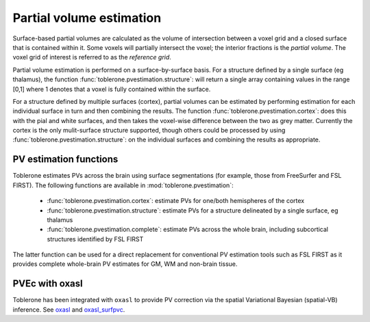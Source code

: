 .. _pvestimation-index:

Partial volume estimation
==============================

Surface-based partial volumes are calculated as the volume of intersection between a voxel grid and a closed surface that is contained within it. Some voxels will partially intersect the voxel; the interior fractions is the *partial volume*. The voxel grid of interest is referred to as the *reference grid*. 

Partial volume estimation is performed on a surface-by-surface basis. For a structure defined by a single surface (eg thalamus), the function :func:`toblerone.pvestimation.structure`: will return a single array containing values in the range [0,1] where 1 denotes that a voxel is fully contained within the surface. 

For a structure defined by multiple surfaces (cortex), partial volumes can be estimated by performing estimation for each individual surface in turn and then combining the results. The function :func:`toblerone.pvestimation.cortex`: does this with the pial and white surfaces, and then takes the voxel-wise difference between the two as grey matter. Currently the cortex is the only mulit-surface structure supported, though others could be processed by using :func:`toblerone.pvestimation.structure`: on the individual surfaces and combining the results as appropriate. 

PV estimation functions 
----------------------------------

Toblerone estimates PVs across the brain using surface segmentations (for example, those from FreeSurfer and FSL FIRST). The following functions are available in :mod:`toblerone.pvestimation`: 

   * :func:`toblerone.pvestimation.cortex`: estimate PVs for one/both hemispheres of the cortex
   * :func:`toblerone.pvestimation.structure`: estimate PVs for a structure delineated by a single surface, eg thalamus 
   * :func:`toblerone.pvestimation.complete`: estimate PVs across the whole brain, including subcortical structures identified by FSL FIRST 

The latter function can be used for a direct replacement for conventional PV estimation tools such as FSL FIRST as it provides complete whole-brain PV estimates for GM, WM and non-brain tissue. 

PVEc with oxasl
-------------------

Toblerone has been integrated with ``oxasl`` to provide PV correction via the spatial Variational Bayesian (spatial-VB) inference. See `oxasl <https://github.com/ibme-qubic/oxasl>`_ and `oxasl_surfpvc <https://github.com/ibme-qubic/oxasl_surfpvc>`_. 
